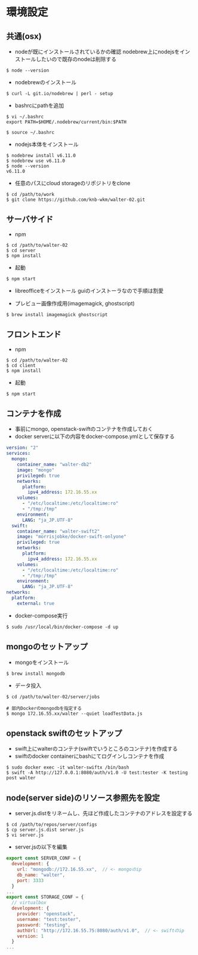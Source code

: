 #+STARTUP: indent

* 環境設定
** 共通(osx)
- nodeが既にインストールされているかの確認
  nodebrew上にnodejsをインストールしたいので既存のnodeは削除する

#+begin_src 
$ node --version
#+end_src

- nodebrewのインストール
#+begin_src shell
$ curl -L git.io/nodebrew | perl - setup
#+end_src

- bashrcにpathを追加
#+begin_src shell
$ vi ~/.bashrc
export PATH=$HOME/.nodebrew/current/bin:$PATH

$ source ~/.bashrc
#+end_src

- nodejs本体をインストール
#+begin_src shell
$ nodebrew install v6.11.0
$ nodebrew use v6.11.0
$ node --version
v6.11.0
#+end_src

- 任意のパスにcloud storageのリポジトリをclone
#+begin_src shell
$ cd /path/to/work
$ git clone https://github.com/knb-wkm/walter-02.git
#+end_src

** サーバサイド

- npm
#+begin_src shell
$ cd /path/to/walter-02
$ cd server
$ npm install
#+end_src

- 起動
#+begin_src shell
$ npm start
#+end_src

- libreofficeをインストール
  guiのインストーラなので手順は割愛

- プレビュー画像作成用(imagemagick, ghostscript)
#+begin_src shell
$ brew install imagemagick ghostscript
#+end_src

** フロントエンド

- npm
#+begin_src shell
$ cd /path/to/walter-02
$ cd client
$ npm install
#+end_src

- 起動
#+begin_src shell
$ npm start
#+end_src

** コンテナを作成
- 事前にmongo, openstack-swiftのコンテナを作成しておく
- docker serverに以下の内容をdocker-compose.ymlとして保存する
#+begin_src yaml
version: "2"
services:
  mongo:
    container_name: "walter-db2"
    image: "mongo"
    privileged: true
    networks:
      platform:
        ipv4_address: 172.16.55.xx
    volumes:
      - "/etc/localtime:/etc/localtime:ro"
      - "/tmp:/tmp"
    environment:
      LANG: "ja_JP.UTF-8"
  swift:
    container_name: "walter-swift2"
    image: "morrisjobke/docker-swift-onlyone"
    privileged: true
    networks:
      platform:
        ipv4_address: 172.16.55.xx
    volumes:
      - "/etc/localtime:/etc/localtime:ro"
      - "/tmp:/tmp"
    environment:
      LANG: "ja_JP.UTF-8"
networks:
  platform:
    external: true
#+end_src

- docker-compose実行
#+begin_src shell
$ sudo /usr/local/bin/docker-compose -d up
#+end_src

** mongoのセットアップ

- mongoをインストール
#+begin_src shell
$ brew install mongodb
#+end_src

- データ投入
#+begin_src shell
$ cd /path/to/walter-02/server/jobs

# 部内Dockerのmongodbを指定する
$ mongo 172.16.55.xx/walter --quiet loadTestData.js
#+end_src

** openstack swiftのセットアップ

- swift上にwalterのコンテナ(swiftでいうところのコンテナ)を作成する
- swiftのdocker containerにbashにてログインしコンテナを作成
#+begin_src shell
$ sudo docker exec -it walter-swiftx /bin/bash
$ swift -A http://127.0.0.1:8080/auth/v1.0 -U test:tester -K testing post walter
#+end_src

** node(server side)のリソース参照先を設定

- server.js.distをリネームし、先ほど作成したコンテナのアドレスを設定する
#+begin_src shell
$ cd /path/to/repos/server/configs
$ cp server.js.dist server.js
$ vi server.js
#+end_src

- server.jsの以下を編集
#+begin_src js
export const SERVER_CONF = {
  development: {
    url: "mongodb://172.16.55.xx",  // <- mongoのip
    db_name: "walter",
    port: 3333
  }
...
export const STORAGE_CONF = {
  // virtualbox
  development: {
    provider: "openstack",
    username: "test:tester",
    password: "testing",
    authUrl: "http://172.16.55.75:8080/auth/v1.0",  // <- swiftのip
    version: 1
  }
...
#+end_src
